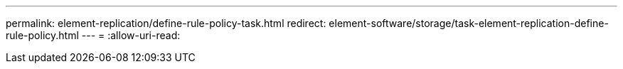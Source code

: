 ---
permalink: element-replication/define-rule-policy-task.html 
redirect: element-software/storage/task-element-replication-define-rule-policy.html 
---
= 
:allow-uri-read: 


